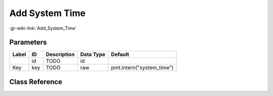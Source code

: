 ---------------
Add System Time
---------------

:gr-wiki-link:`Add_System_Time`

Parameters
**********

+-------------------------+-------------------------+-------------------------+-------------------------+-------------------------+
|Label                    |ID                       |Description              |Data Type                |Default                  |
+=========================+=========================+=========================+=========================+=========================+
|                         |id                       |TODO                     |id                       |                         |
+-------------------------+-------------------------+-------------------------+-------------------------+-------------------------+
|Key                      |key                      |TODO                     |raw                      |pmt.intern("system_time")|
+-------------------------+-------------------------+-------------------------+-------------------------+-------------------------+

Class Reference
*******************

.. tabs::

   .. group-tab:: Python
      TODO

   .. group-tab:: C++

      .. doxygengroup:: block_pdu_add_system_time
         :content-only:
         :undoc-members:
         :private-members:
         :members:

